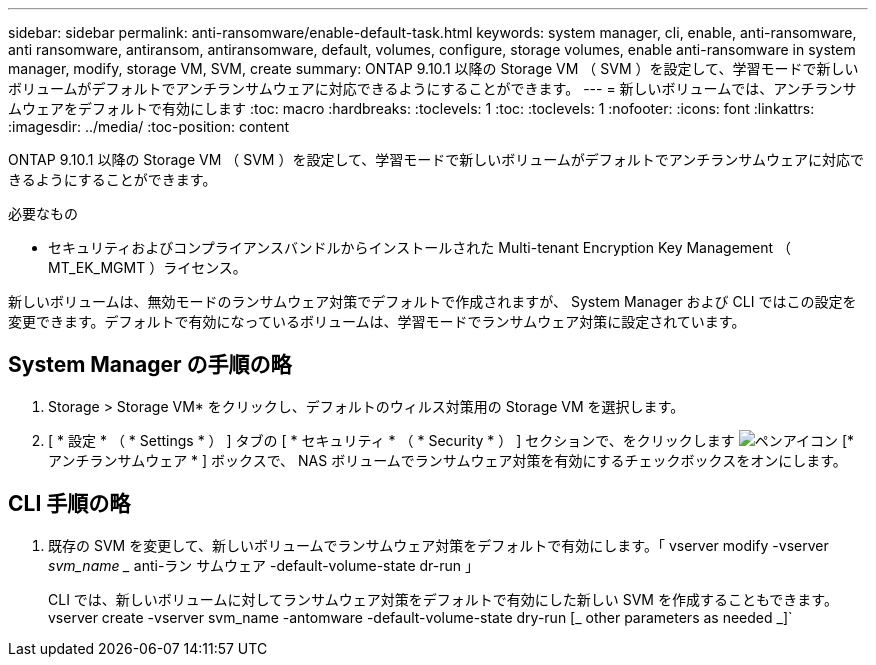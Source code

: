 ---
sidebar: sidebar 
permalink: anti-ransomware/enable-default-task.html 
keywords: system manager, cli, enable, anti-ransomware, anti ransomware, antiransom, antiransomware, default, volumes, configure, storage volumes, enable anti-ransomware in system manager, modify, storage VM, SVM, create 
summary: ONTAP 9.10.1 以降の Storage VM （ SVM ）を設定して、学習モードで新しいボリュームがデフォルトでアンチランサムウェアに対応できるようにすることができます。 
---
= 新しいボリュームでは、アンチランサムウェアをデフォルトで有効にします
:toc: macro
:hardbreaks:
:toclevels: 1
:toc: 
:toclevels: 1
:nofooter: 
:icons: font
:linkattrs: 
:imagesdir: ../media/
:toc-position: content


[role="lead"]
ONTAP 9.10.1 以降の Storage VM （ SVM ）を設定して、学習モードで新しいボリュームがデフォルトでアンチランサムウェアに対応できるようにすることができます。

.必要なもの
* セキュリティおよびコンプライアンスバンドルからインストールされた Multi-tenant Encryption Key Management （ MT_EK_MGMT ）ライセンス。


新しいボリュームは、無効モードのランサムウェア対策でデフォルトで作成されますが、 System Manager および CLI ではこの設定を変更できます。デフォルトで有効になっているボリュームは、学習モードでランサムウェア対策に設定されています。



== System Manager の手順の略

. Storage > Storage VM* をクリックし、デフォルトのウィルス対策用の Storage VM を選択します。
. [ * 設定 * （ * Settings * ） ] タブの [ * セキュリティ * （ * Security * ） ] セクションで、をクリックします image:icon_pencil.gif["ペンアイコン"] [* アンチランサムウェア * ] ボックスで、 NAS ボリュームでランサムウェア対策を有効にするチェックボックスをオンにします。




== CLI 手順の略

. 既存の SVM を変更して、新しいボリュームでランサムウェア対策をデフォルトで有効にします。「 vserver modify -vserver _svm_name __ anti-ラン サムウェア -default-volume-state dr-run 」
+
CLI では、新しいボリュームに対してランサムウェア対策をデフォルトで有効にした新しい SVM を作成することもできます。vserver create -vserver svm_name -antomware -default-volume-state dry-run [_ other parameters as needed _]`


